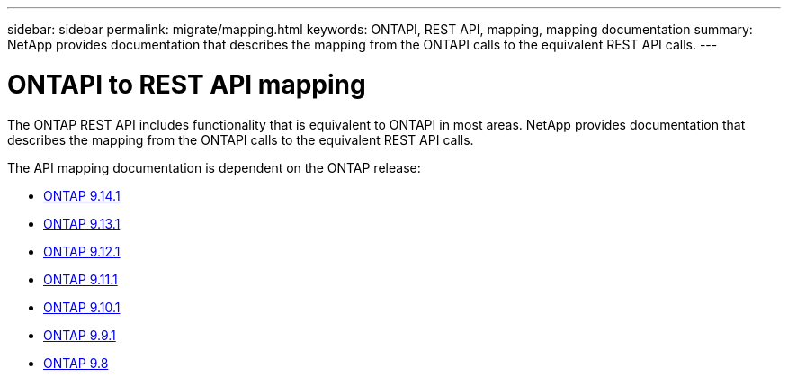---
sidebar: sidebar
permalink: migrate/mapping.html
keywords: ONTAPI, REST API, mapping, mapping documentation
summary: NetApp provides documentation that describes the mapping from the ONTAPI calls to the equivalent REST API calls.
---

= ONTAPI to REST API mapping
:hardbreaks:
:nofooter:
:icons: font
:linkattrs:
:imagesdir: ../media/

[.lead]
The ONTAP REST API includes functionality that is equivalent to ONTAPI in most areas. NetApp provides documentation that describes the mapping from the ONTAPI calls to the equivalent REST API calls.

The API mapping documentation is dependent on the ONTAP release:

* https://docs.netapp.com/us-en/ontap-restmap-9141[ONTAP 9.14.1^]
* https://docs.netapp.com/us-en/ontap-restmap-9131[ONTAP 9.13.1^]
* https://docs.netapp.com/us-en/ontap-restmap-9121[ONTAP 9.12.1^]
* https://docs.netapp.com/us-en/ontap-restmap-9111[ONTAP 9.11.1^]
* https://docs.netapp.com/us-en/ontap-restmap-9101[ONTAP 9.10.1^]
* https://docs.netapp.com/us-en/ontap-restmap-991[ONTAP 9.9.1^]
* https://docs.netapp.com/us-en/ontap-restmap-98[ONTAP 9.8^]

//* https://library.netapp.com/ecm/ecm_download_file/ECMLP2874886[ONTAP 9.8^]
//* https://library.netapp.com/ecm/ecm_download_file/ECMLP2876895[ONTAP 9.9.1^]
//* https://library.netapp.com/ecm/ecm_download_file/ECMLP2879870[ONTAP 9.10.1^]
//* https://library.netapp.com/ecm/ecm_download_file/ECMLP2882104[ONTAP 9.11.1^]

